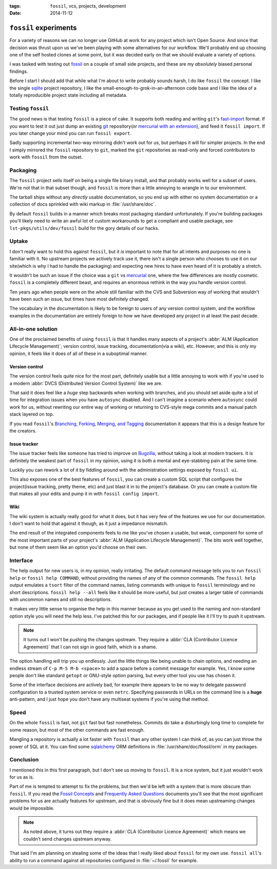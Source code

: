 :tags: ``fossil``, vcs, projects, development
:date: 2014-11-12

``fossil`` experiments
======================

For a variety of reasons we can no longer use GitHub at work for any project
which isn't Open Source.  And since that decision was thrust upon us we've been
playing with some alternatives for our workflow.  We'll probably end up choosing
one of the self hosted clones at some point, but it was decided early on that we
should evaluate a variety of options.

I was tasked with testing out fossil_ on a couple of small side projects, and
these are my *absolutely* biased personal findings.

Before I start I should add that while what I'm about to write probably sounds
harsh, I do like ``fossil`` the concept.  I like the single sqlite_ project
repository, I like the small-enough-to-grok-in-an-afternoon code base and I like
the idea of a totally reproducible project state including all metadata.

Testing ``fossil``
------------------

The good news is that testing ``fossil`` is a piece of cake.  It supports both
reading and writing ``git``'s fast-import_ format.  If you want to test it out
just dump an existing git_ repository(or `mercurial with an extension`_), and
feed it ``fossil import``.  If you later change your mind you can run ``fossil
export``.

Sadly supporting incremental two-way mirroring didn't work out for us, but
perhaps it will for simpler projects.  In the end I simply mirrored the
``fossil`` repository to ``git``, marked the ``git`` repositories as read-only
and forced contributors to work with ``fossil`` from the outset.

Packaging
---------

The ``fossil`` project sells itself on being a single file binary install, and
that probably works well for a subset of users.  We're not that in that subset
though, and ``fossil`` is more than a little annoying to wrangle in to our
environment.

The tarball ships without any *directly* usable documentation, so you end up
with either no system documentation or a collection of docs sprinkled with wiki
markup in :file:`/usr/share/doc`.

By default ``fossil`` builds in a manner which breaks most packaging standard
unfortunately.  If you're building packages you'll likely need to write an awful
lot of custom workarounds to get a compliant and usable package, see
``lst-pkgs/utils/dev/fossil`` build for the gory details of our hacks.

Uptake
------

I don't really want to hold this against ``fossil``, but it *is* important to
note that for all intents and purposes no one is familiar with it.  No upstream
projects we actively track use it, there isn't a single person who chooses to
use it on our site(which is why I had to handle the packaging) and expecting new
hires to have even heard of it is probably a stretch.

It wouldn't be such an issue if the choice was a ``git`` vs mercurial_ one,
where the few differences are mostly cosmetic.  ``fossil`` is a completely
different beast, and requires an enormous rethink in the way you handle version
control.

Ten years ago when people were on the whole still familiar with the CVS and
Subversion way of working that wouldn't have been such an issue, but times have
most definitely changed.

The vocabulary in the documentation is likely to be foreign to users of any
version control system, and the workflow examples in the documentation are
entirely foreign to how we have developed any project in at least the past
decade.

All-in-one solution
-------------------

One of the proclaimed benefits of using ``fossil`` is that it handles many
aspects of a project's :abbr:`ALM (Application Lifecycle Management)`; version
control, issue tracking, documentation(via a wiki), etc.  However, and this is
only my opinion, it feels like it does of all of these in a suboptimal manner.

Version control
'''''''''''''''

The version control feels quite nice for the most part, definitely usable but
a little annoying to work with if you're used to a modern :abbr:`DVCS
(Distributed Version Control System)` like we are.

That said it does feel like a *huge* step backwards when working with branches,
and you should set aside quite a lot of time for integration issues when you
have ``autosync`` disabled.  And I can't imagine a scenario where ``autosync``
could work for us, without rewriting our entire way of working or returning to
CVS-style mega commits and a manual patch stack layered on top.

If you read ``fossil``'s `Branching, Forking, Merging, and Tagging`_
documentation it appears that this is a design feature for the creators.

Issue tracker
'''''''''''''

The issue tracker feels like someone has tried to improve on Bugzilla_, without
taking a look at modern trackers.  It is definitely the weakest part of
``fossil`` in my opinion, using it is both a mental and eye-stabbing pain at the
same time.

Luckily you can rework a lot of it by fiddling around with the administration
settings exposed by ``fossil ui``.

This also exposes one of the best features of ``fossil``, you can create
a custom SQL script that configures the project(issue tracking, pretty theme,
etc) and just blast it in to the project's database.  Or you can create a custom
file that makes all your edits and pump it in with ``fossil config import``.

Wiki
''''

The wiki system is actually really good for what it does, but it has very few of
the features we use for our documentation.  I don't want to hold that against it
though, as it just a impedance mismatch.

The end result of the integrated components feels to me like you've chosen
a usable, but weak, component for some of the  most important parts of your
project's :abbr:`ALM (Application Lifecycle Management)`.  The bits work well
together, but none of them seem like an option you'd choose on their own.

Interface
---------

The help output for new users is, in my opinion, really irritating.  The default
command message tells you to run ``fossil help`` or ``fossil help COMMAND``,
without providing the names of any of the common commands.  The ``fossil help``
output emulates a ``tsort`` filter of the command names, listing commands with
unique to ``fossil`` terminology and no short descriptions.  ``fossil help
--all`` feels like it should be more useful, but just creates a larger table of
commands with uncommon names and still no descriptions.

It makes very little sense to organise the help in this manner because as you
get used to the naming and non-standard option style you will need the help
less.  I've patched this for our packages, and if people like it I'll try to
push it upstream.

.. note::
   It turns out I won't be pushing the changes upstream.  They require
   a :abbr:`CLA (Contributor Licence Agreement)` that I can not sign in good
   faith, which is a shame.

The option handling *will* trip you up endlessly.  Just the little things like
being unable to chain options, and needing an endless stream of ``C-p M-5 M-b
<space>`` to add a space before a commit message for example.  Yes, I know some
people don't like standard ``getopt`` or GNU-style option parsing, but every
other tool you use has chosen it.

Some of the interface decisions are actively bad, for example there appears to
be no way to delegate password configuration to a trusted system service or even
``netrc``.  Specifying passwords in URLs on the command line is a **huge**
anti-pattern, and I just hope you don't have any multiseat systems if you're
using that method.

Speed
-----

On the whole ``fossil`` is fast, not ``git`` fast but fast nonetheless.  Commits
do take a disturbingly long time to complete for some reason, but most of the
other commands are fast enough.

Mangling a repository is actually a lot faster with ``fossil`` than any other
system I can think of, as you can just throw the power of SQL at it.  You can
find some sqlalchemy_ ORM definitions in :file:`/usr/share/doc/fossil/orm` in my
packages.

Conclusion
----------

I mentioned this in this first paragraph, but I don't see us moving to
``fossil``.  It is a nice system, but it just wouldn't work for us as is.

Part of me is tempted to attempt to fix the problems, but then we'd be left with
a system that is more obscure than ``fossil``.  If you read the `Fossil
Concepts`_ and `Frequently Asked Questions`_ documents you'll see that the most
significant problems for us are actually features for upstream, and that is
obviously fine but it does mean upstreaming changes would be impossible.

.. note::
   As noted above, it turns out they require a :abbr:`CLA (Contributor Licence
   Agreement)` which means we couldn't send changes upstream anyway.

That said I'm am planning on stealing some of the ideas that I really liked
about ``fossil`` for my own use.  ``fossil all``'s ability to run a command
against all repositories configured in :file:`~/.fossil` for example.

.. _fossil: http://www.fossil-scm.org/
.. _sqlite: http://sqlite.org/
.. _fast-import: http://git-scm.com/docs/git-fast-import
.. _mercurial with an extension: http://mercurial.selenic.com/wiki/FastImportExtension
.. _mercurial: http://mercurial.selenic.com/
.. _git: http://www.git-scm.com/
.. _branching, forking, merging, and tagging:
.. _bugzilla: http://www.bugzilla.org
.. _sqlalchemy: http://www.sqlalchemy.org/
.. _fossil concepts: http://fossil-scm.org/xfer/doc/tip/www/concepts.wiki
.. _frequently asked questions: http://www.fossil-scm.org/xfer/doc/tip/www/faq.wiki

